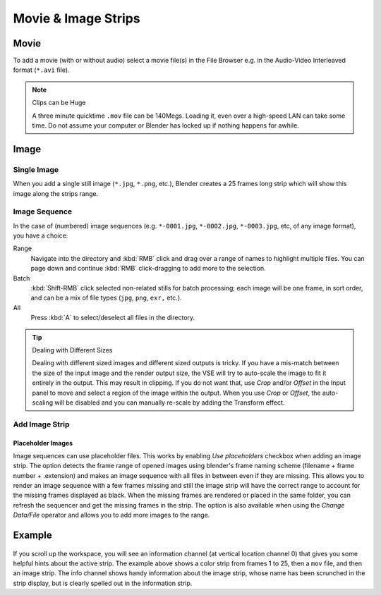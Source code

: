 
********************
Movie & Image Strips
********************

Movie
=====

To add a movie (with or without audio) select a movie file(s) in the File Browser
e.g. in the Audio-Video Interleaved format (``*.avi`` file).

.. note:: Clips can be Huge

   A three minute quicktime ``.mov`` file can be 140Megs.
   Loading it, even over a high-speed LAN can take some time.
   Do not assume your computer or Blender has locked up if nothing happens for awhile.


Image
=====

Single Image
------------

When you add a single still image (``*.jpg``, ``*.png``, etc.),
Blender creates a 25 frames long strip which will show this image along the strips range.


Image Sequence
--------------

In the case of (numbered) image sequences
(e.g. ``*-0001.jpg``, ``*-0002.jpg``, ``*-0003.jpg``, etc, of any image format), you have a choice:

Range
   Navigate into the directory and :kbd:`RMB` click and drag over a range of names to highlight multiple files.
   You can page down and continue :kbd:`RMB` click-dragging to add more to the selection.
Batch
   :kbd:`Shift-RMB` click selected non-related stills for batch processing; each image will be one frame,
   in sort order, and can be a mix of file types (``jpg``, ``png``, ``exr,`` etc.).
All
   Press :kbd:`A` to select/deselect all files in the directory.


.. tip:: Dealing with Different Sizes

   Dealing with different sized images and different sized outputs is tricky.
   If you have a mis-match between the size of the input image and the render output size,
   the VSE will try to auto-scale the image to fit it entirely in the output.
   This may result in clipping. If you do not want that, use *Crop* and/or *Offset* in the Input
   panel to move and select a region of the image within the output. When you use *Crop* or *Offset*,
   the auto-scaling will be disabled and you can manually re-scale by adding the Transform effect.


Add Image Strip
---------------

Placeholder Images
^^^^^^^^^^^^^^^^^^

Image sequences can use placeholder files. This works by enabling *Use placeholders* checkbox
when adding an image strip. The option detects the frame range of opened images using
blender's frame naming scheme (filename + frame number + .extension) and makes an image sequence with
all files in between even if they are missing.
This allows you to render an image sequence with a few frames missing and
still the image strip will have the correct range to account for the missing frames displayed as black.
When the missing frames are rendered or placed in the same folder, you can refresh the sequencer and
get the missing frames in the strip. The option is also available when using the *Change Data/File* operator and
allows you to add more images to the range.


Example
=======

.. figure:: /images/editors_sequencer_example.png

If you scroll up the workspace, you will see an information channel
(at vertical location channel 0) that gives you some helpful hints about the active strip.
The example above shows a color strip from frames 1 to 25, then a ``mov`` file,
and then an image strip. The info channel shows handy information about the image strip,
whose name has been scrunched in the strip display,
but is clearly spelled out in the information strip.
